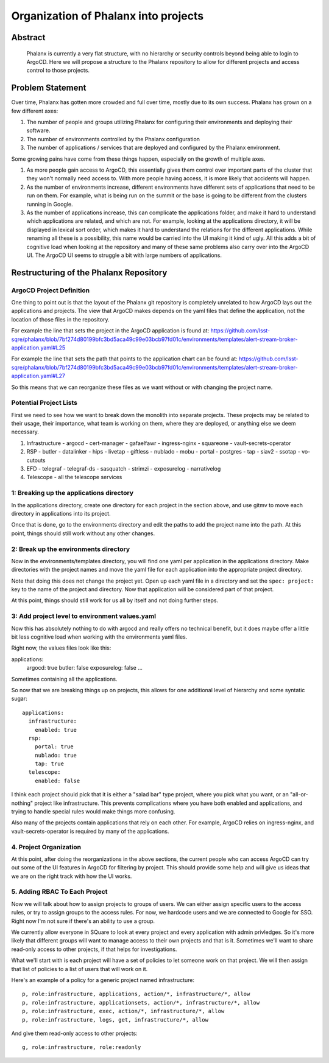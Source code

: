 #####################################
Organization of Phalanx into projects
#####################################

Abstract
========

   Phalanx is currently a very flat structure, with no hierarchy or security controls beyond being able to login to ArgoCD.  Here we will propose a structure to the Phalanx repository to allow for different projects and access control to those projects.

Problem Statement
=================

Over time, Phalanx has gotten more crowded and full over time, mostly due to its own success.
Phalanx has grown on a few different axes:

#. The number of people and groups utilizing Phalanx for configuring their environments
   and deploying their software.
#. The number of environments controlled by the Phalanx configuration
#. The number of applications / services that are deployed and configured by
   the Phalanx environment.

Some growing pains have come from these things happen, especially on the growth
of multiple axes.

#. As more people gain access to ArgoCD, this essentially gives them control over
   important parts of the cluster that they won't normally need access to.  With
   more people having access, it is more likely that accidents will happen.
#. As the number of environments increase, different environments have different
   sets of applications that need to be run on them.  For example, what is being
   run on the summit or the base is going to be different from the clusters
   running in Google.
#. As the number of applications increase, this can complicate the applications
   folder, and make it hard to understand which applications are related, and
   which are not.  For example, looking at the applications directory, it will
   be displayed in lexical sort order, which makes it hard to understand the
   relations for the different applications.  While renaming all these is
   a possibility, this name would be carried into the UI making it kind of
   ugly.  All this adds a bit of cognitive load when looking at the repository
   and many of these same problems also carry over into the ArgoCD UI.  The
   ArgoCD UI seems to struggle a bit with large numbers of applications.

Restructuring of the Phalanx Repository
=======================================

ArgoCD Project Definition
-------------------------

One thing to point out is that the layout of the Phalanx git repository
is completely unrelated to how ArgoCD lays out the applications and
projects.  The view that ArgoCD makes depends on the yaml files that
define the application, not the location of those files in the repository.

For example the line that sets the project in the ArgoCD application is
found at: https://github.com/lsst-sqre/phalanx/blob/7bf274d80199bfc3bd5aca49c99e03bcb97fd01c/environments/templates/alert-stream-broker-application.yaml#L25

For example the line that sets the path that points to the application
chart can be found at: https://github.com/lsst-sqre/phalanx/blob/7bf274d80199bfc3bd5aca49c99e03bcb97fd01c/environments/templates/alert-stream-broker-application.yaml#L27

So this means that we can reorganize these files as we want without
or with changing the project name.

Potential Project Lists
-----------------------

First we need to see how we want to break down the monolith into
separate projects.  These projects may be related to their usage,
their importance, what team is working on them, where they are
deployed, or anything else we deem necessary.

#. Infrastructure
   - argocd
   - cert-manager
   - gafaelfawr
   - ingress-nginx
   - squareone
   - vault-secrets-operator
#. RSP
   - butler
   - datalinker
   - hips
   - livetap
   - giftless
   - nublado
   - mobu
   - portal
   - postgres
   - tap
   - siav2
   - ssotap
   - vo-cutouts
#. EFD
   - telegraf
   - telegraf-ds
   - sasquatch
   - strimzi
   - exposurelog
   - narrativelog
#. Telescope
   - all the telescope services

1: Breaking up the applications directory
-----------------------------------------

In the applications directory, create one directory for each project in
the section above, and use gitmv to move each directory in applications
into its project.

Once that is done, go to the environments directory and edit the paths
to add the project name into the path.  At this point, things should
still work without any other changes.

2: Break up the environments directory
--------------------------------------

Now in the environments/templates directory, you will find one yaml
per application in the applications directory.  Make directories with
the project names and move the yaml file for each application into
the appropriate project directory.

Note that doing this does not change the project yet.  Open up each
yaml file in a directory and set the ``spec: project:`` key to the
name of the project and directory.  Now that application will be
considered part of that project.

At this point, things should still work for us all by itself and
not doing further steps.

3: Add project level to environment values.yaml
-----------------------------------------------

Now this has absolutely nothing to do with argocd and really offers
no technical benefit, but it does maybe offer a little bit less
cognitive load when working with the environments yaml files.

Right now, the values files look like this:

applications:
  argocd: true
  butler: false
  exposurelog: false
  ...

Sometimes containing all the applications.

So now that we are breaking things up on projects, this allows
for one additional level of hierarchy and some syntatic sugar::

        applications:
          infrastructure:
            enabled: true
          rsp:
            portal: true
            nublado: true
            tap: true
          telescope:
            enabled: false

I think each project should pick that it is either a "salad bar"
type project, where you pick what you want, or an "all-or-nothing"
project like infrastructure.  This prevents complications where
you have both enabled and applications, and trying to handle
special rules would make things more confusing.

Also many of the projects contain applications that rely on
each other.  For example, ArgoCD relies on ingress-nginx, and
vault-secrets-operator is required by many of the applications.

4. Project Organization
-----------------------

At this point, after doing the reorganizations in the above sections,
the current people who can access ArgoCD can try out some of the UI
features in ArgoCD for filtering by project.  This should provide
some help and will give us ideas that we are on the right track
with how the UI works.

5. Adding RBAC To Each Project
------------------------------

Now we will talk about how to assign projects to groups of users.
We can either assign specific users to the access rules, or try
to assign groups to the access rules.  For now, we hardcode users
and we are connected to Google for SSO.  Right now I'm not sure
if there's an ability to use a group.

We currently allow everyone in SQuare to look at every project
and every application with admin privledges.  So it's more likely
that different groups will want to manage access to their own
projects and that is it.  Sometimes we'll want to share read-only
access to other projects, if that helps for investigations.

What we'll start with is each project will have a set of policies
to let someone work on that project.  We will then assign that
list of policies to a list of users that will work on it.

Here's an example of a policy for a generic project named infrastructure::

        p, role:infrastructure, applications, action/*, infrastructure/*, allow
        p, role:infrastructure, applicationsets, action/*, infrastructure/*, allow
        p, role:infrastructure, exec, action/*, infrastructure/*, allow
        p, role:infrastructure, logs, get, infrastructure/*, allow

And give them read-only access to other projects::

        g, role:infrastructure, role:readonly
